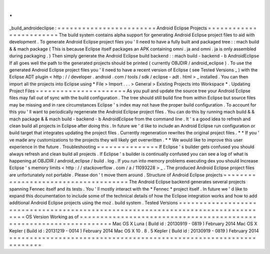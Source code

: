 .
.
_build_androideclipse
:
=
=
=
=
=
=
=
=
=
=
=
=
=
=
=
=
=
=
=
=
=
=
=
=
Android
Eclipse
Projects
=
=
=
=
=
=
=
=
=
=
=
=
=
=
=
=
=
=
=
=
=
=
=
=
The
build
system
contains
alpha
support
for
generating
Android
Eclipse
project
files
to
aid
with
development
.
To
generate
Android
Eclipse
project
files
you
'
ll
need
to
have
a
fully
built
and
packaged
tree
:
:
mach
build
&
&
mach
package
(
This
is
because
Eclipse
itself
packages
an
APK
containing
omni
.
ja
and
omni
.
ja
is
only
assembled
during
packaging
.
)
Then
simply
generate
the
Android
Eclipse
build
backend
:
:
mach
build
-
backend
-
b
AndroidEclipse
If
all
goes
well
the
path
to
the
generated
projects
should
be
printed
(
currently
OBJDIR
/
android_eclipse
)
.
To
use
the
generated
Android
Eclipse
project
files
you
'
ll
need
to
have
a
recent
version
of
Eclipse
(
see
Tested
Versions
_
)
with
the
Eclipse
ADT
plugin
<
http
:
/
/
developer
.
android
.
com
/
tools
/
sdk
/
eclipse
-
adt
.
html
>
_
installed
.
You
can
then
import
all
the
projects
into
Eclipse
using
*
File
>
Import
.
.
.
>
General
>
Existing
Projects
into
Workspace
*
.
Updating
Project
Files
=
=
=
=
=
=
=
=
=
=
=
=
=
=
=
=
=
=
=
=
=
=
As
you
pull
and
update
the
source
tree
your
Android
Eclipse
files
may
fall
out
of
sync
with
the
build
configuration
.
The
tree
should
still
build
fine
from
within
Eclipse
but
source
files
may
be
missing
and
in
rare
circumstances
Eclipse
'
s
index
may
not
have
the
proper
build
configuration
.
To
account
for
this
you
'
ll
want
to
periodically
regenerate
the
Android
Eclipse
project
files
.
You
can
do
this
by
running
mach
build
&
&
mach
package
&
&
mach
build
-
backend
-
b
AndroidEclipse
from
the
command
line
.
It
'
s
a
good
idea
to
refresh
and
clean
build
all
projects
in
Eclipse
after
doing
this
.
In
future
we
'
d
like
to
include
an
Android
Eclipse
run
configuration
or
build
target
that
integrates
updating
the
project
files
.
Currently
regeneration
rewrites
the
original
project
files
.
*
*
If
you
'
ve
made
any
customizations
to
the
projects
they
will
likely
get
overwritten
.
*
*
We
would
like
to
improve
this
user
experience
in
the
future
.
Troubleshooting
=
=
=
=
=
=
=
=
=
=
=
=
=
=
=
If
Eclipse
'
s
builder
gets
confused
you
should
always
refresh
and
clean
build
all
projects
.
If
Eclipse
'
s
builder
is
continually
confused
you
can
see
a
log
of
what
is
happening
at
OBJDIR
/
android_eclipse
/
build
.
log
.
If
you
run
into
memory
problems
executing
dex
you
should
Increase
Eclipse
'
s
memory
limits
<
http
:
/
/
stackoverflow
.
com
/
a
/
11093228
>
_
.
The
produced
Android
Eclipse
project
files
are
unfortunately
not
portable
.
Please
don
'
t
move
them
around
.
Structure
of
Android
Eclipse
projects
=
=
=
=
=
=
=
=
=
=
=
=
=
=
=
=
=
=
=
=
=
=
=
=
=
=
=
=
=
=
=
=
=
=
=
=
=
The
Android
Eclipse
backend
generates
several
projects
spanning
Fennec
itself
and
its
tests
.
You
'
ll
mostly
interact
with
the
*
Fennec
*
project
itself
.
In
future
we
'
d
like
to
expand
this
documentation
to
include
some
of
the
technical
details
of
how
the
Eclipse
integration
works
and
how
to
add
additional
Android
Eclipse
projects
using
the
moz
.
build
system
.
Tested
Versions
=
=
=
=
=
=
=
=
=
=
=
=
=
=
=
=
=
=
=
=
=
=
=
=
=
=
=
=
=
=
=
=
=
=
=
=
=
=
=
=
=
=
=
=
=
=
=
=
=
=
=
=
=
=
=
=
=
=
=
=
=
=
=
=
=
=
=
=
=
=
=
=
=
=
=
=
=
=
=
=
=
=
=
OS
Version
Working
as
of
=
=
=
=
=
=
=
=
=
=
=
=
=
=
=
=
=
=
=
=
=
=
=
=
=
=
=
=
=
=
=
=
=
=
=
=
=
=
=
=
=
=
=
=
=
=
=
=
=
=
=
=
=
=
=
=
=
=
=
=
=
=
=
=
=
=
=
=
Mac
OS
X
Luna
(
Build
id
:
20130919
-
0819
)
February
2014
Mac
OS
X
Kepler
(
Build
id
:
20131219
-
0014
)
February
2014
Mac
OS
X
10
.
8
.
5
Kepler
(
Build
id
:
20130919
-
0819
)
February
2014
=
=
=
=
=
=
=
=
=
=
=
=
=
=
=
=
=
=
=
=
=
=
=
=
=
=
=
=
=
=
=
=
=
=
=
=
=
=
=
=
=
=
=
=
=
=
=
=
=
=
=
=
=
=
=
=
=
=
=
=
=
=
=
=
=
=
=
=
